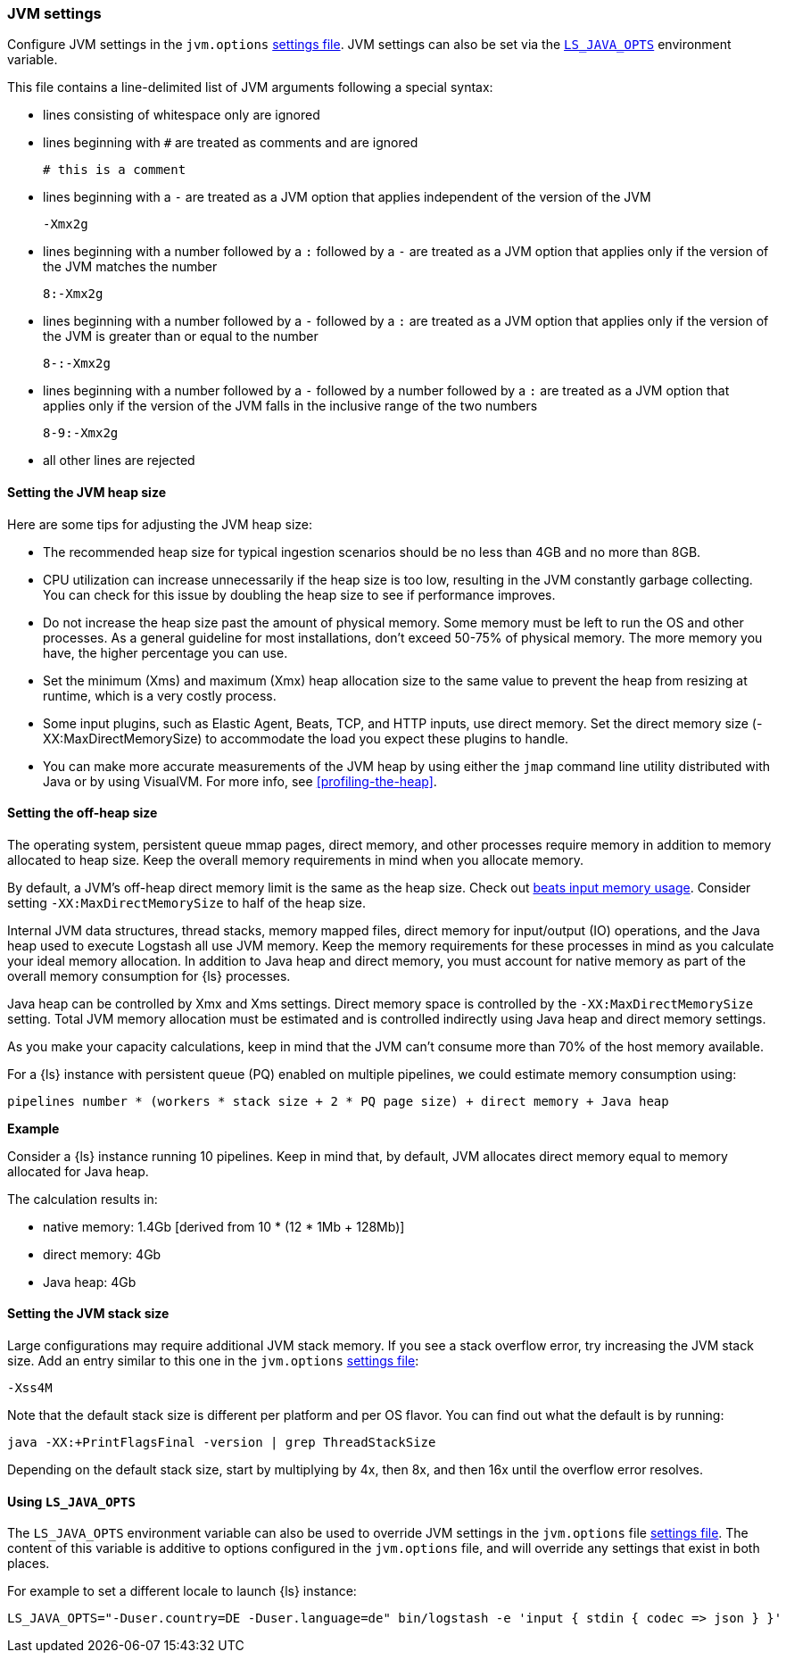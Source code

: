 [[jvm-settings]]
=== JVM settings

Configure JVM settings in the `jvm.options` <<settings-files,settings file>>. JVM settings can also be set via the <<ls-java-opts, `LS_JAVA_OPTS`>> environment variable.

This file contains a line-delimited list of JVM arguments following a special syntax:

* lines consisting of whitespace only are ignored
* lines beginning with `#` are treated as comments and are ignored
+
[source,text]
-------------------------------------
# this is a comment
-------------------------------------

* lines beginning with a `-` are treated as a JVM option that applies
independent of the version of the JVM
+
[source,text]
-------------------------------------
-Xmx2g
-------------------------------------

* lines beginning with a number followed by a `:` followed by a `-` are treated
as a JVM option that applies only if the version of the JVM matches the number
+
[source,text]
-------------------------------------
8:-Xmx2g
-------------------------------------

* lines beginning with a number followed by a `-` followed by a `:` are treated
as a JVM option that applies only if the version of the JVM is greater than or
equal to the number
+
[source,text]
-------------------------------------
8-:-Xmx2g
-------------------------------------

* lines beginning with a number followed by a `-` followed by a number followed
by a `:` are treated as a JVM option that applies only if the version of the
JVM falls in the inclusive range of the two numbers
+
[source,text]
-------------------------------------
8-9:-Xmx2g
-------------------------------------

* all other lines are rejected


[[heap-size]]
==== Setting the JVM heap size

Here are some tips for adjusting the JVM heap size:

// tag::heap-size-tips[]
* The recommended heap size for typical ingestion scenarios should be no
less than 4GB and no more than 8GB.

* CPU utilization can increase unnecessarily if the heap size is too low,
resulting in the JVM constantly garbage collecting. You can check for this issue
by doubling the heap size to see if performance improves. 

* Do not increase the heap size past the amount of physical memory. Some memory
must be left to run the OS and other processes.  As a general guideline for most
installations, don't exceed 50-75% of physical memory. The more memory you have,
the higher percentage you can use.

* Set the minimum (Xms) and maximum (Xmx) heap allocation size to the same
value to prevent the heap from resizing at runtime, which is a very costly
process.

* Some input plugins, such as Elastic Agent, Beats, TCP, and HTTP inputs, use direct memory. 
Set the direct memory size (-XX:MaxDirectMemorySize) to accommodate the load you expect these plugins to handle.

* You can make more accurate measurements of the JVM heap by using either the
`jmap` command line utility distributed with Java or by using VisualVM. For more
info, see <<profiling-the-heap>>.
// end::heap-size-tips[]


[[off-heap-size]]
==== Setting the off-heap size

The operating system, persistent queue mmap pages, direct memory, and other processes require memory in addition to memory allocated to heap size.
Keep the overall memory requirements in mind when you allocate memory.

By default, a JVM's off-heap direct memory limit is the same as the heap size. Check out <<plugins-inputs-beats-memory,beats input memory usage>>.
Consider setting `-XX:MaxDirectMemorySize` to half of the heap size.

Internal JVM data structures, thread stacks, memory mapped files, direct memory for input/output (IO) operations, and the Java heap used to execute Logstash all use JVM memory. 
Keep the memory requirements for these processes in mind as you calculate your ideal memory allocation.
In addition to Java heap and direct memory, you must account for native memory as part of the overall memory consumption for {ls} processes.

Java heap can be controlled by Xmx and Xms settings. 
Direct memory space is controlled by the `-XX:MaxDirectMemorySize` setting. 
Total JVM memory allocation must be estimated and is controlled indirectly using Java heap and direct memory settings.

As you make your capacity calculations, keep in mind that the JVM can't consume more than 70% of the host memory available.

For a {ls} instance with persistent queue (PQ) enabled on multiple pipelines, we could
estimate memory consumption using:

[source,text]
-----
pipelines number * (workers * stack size + 2 * PQ page size) + direct memory + Java heap
-----

**Example**

Consider a {ls} instance running 10 pipelines.
Keep in mind that, by default, JVM allocates direct memory equal to memory allocated for Java heap.

The calculation results in:

* native memory: 1.4Gb  [derived from 10 * (12 * 1Mb + 128Mb)]
* direct memory: 4Gb
* Java heap: 4Gb


[[stacks-size]]
==== Setting the JVM stack size

Large configurations may require additional JVM stack memory.
If you see a stack overflow error, try increasing the JVM stack size. 
Add an entry similar to this one in the `jvm.options`
<<settings-files,settings file>>:

[source,sh]
-----
-Xss4M 
-----

Note that the default stack size is different per platform and per OS
flavor. You can find out what the default is by running:

[source,sh]
-----
java -XX:+PrintFlagsFinal -version | grep ThreadStackSize
-----

Depending on the default stack size, start by multiplying by 4x, then 8x, and
then 16x until the overflow error resolves.

[[ls-java-opts]]
==== Using `LS_JAVA_OPTS`

The `LS_JAVA_OPTS` environment variable can also be used to override JVM settings in the `jvm.options` file <<settings-files,settings file>>.
The content of this variable is additive to options configured in the `jvm.options` file, and will override any settings that exist in both places.

For example to set a different locale to launch {ls} instance:

[source,sh]
-----
LS_JAVA_OPTS="-Duser.country=DE -Duser.language=de" bin/logstash -e 'input { stdin { codec => json } }'
-----



